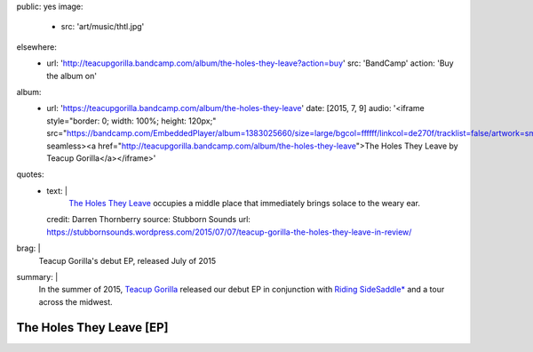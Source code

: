 public: yes
image:
  - src: 'art/music/thtl.jpg'
elsewhere:
  - url: 'http://teacupgorilla.bandcamp.com/album/the-holes-they-leave?action=buy'
    src: 'BandCamp'
    action: 'Buy the album on'
album:
  - url: 'https://teacupgorilla.bandcamp.com/album/the-holes-they-leave'
    date: [2015, 7, 9]
    audio: '<iframe style="border: 0; width: 100%; height: 120px;" src="https://bandcamp.com/EmbeddedPlayer/album=1383025660/size=large/bgcol=ffffff/linkcol=de270f/tracklist=false/artwork=small/transparent=true/" seamless><a href="http://teacupgorilla.bandcamp.com/album/the-holes-they-leave">The Holes They Leave by Teacup Gorilla</a></iframe>'
quotes:
  - text: |
      `The Holes They Leave`_ occupies a middle place
      that immediately brings solace to the weary ear.

      .. _The Holes They Leave: http://teacupgorilla.bandcamp.com/album/the-holes-they-leave
    credit: Darren Thornberry
    source: Stubborn Sounds
    url: https://stubbornsounds.wordpress.com/2015/07/07/teacup-gorilla-the-holes-they-leave-in-review/
brag: |
  Teacup Gorilla's debut EP, released July of 2015
summary: |
  In the summer of 2015,
  `Teacup Gorilla`_ released our debut EP
  in conjunction with `Riding SideSaddle*`_
  and a tour across the midwest.

  .. _Teacup Gorilla: /art/music/
  .. _`Riding SideSaddle*`: /writing/ridingsidesaddle/


*************************
The Holes They Leave [EP]
*************************

.. raw:: html

  <iframe style="border: 0; width: 100%; height: 310px;" src="https://bandcamp.com/EmbeddedPlayer/album=1383025660/size=large/bgcol=ffffff/linkcol=ef3939/artwork=small/transparent=true/" seamless><a href="http://teacupgorilla.bandcamp.com/album/the-holes-they-leave">The Holes They Leave by Teacup Gorilla</a></iframe>

.. callmacro:: content/macros.j2#get_quotes
  :page: 'art/music/holes'
